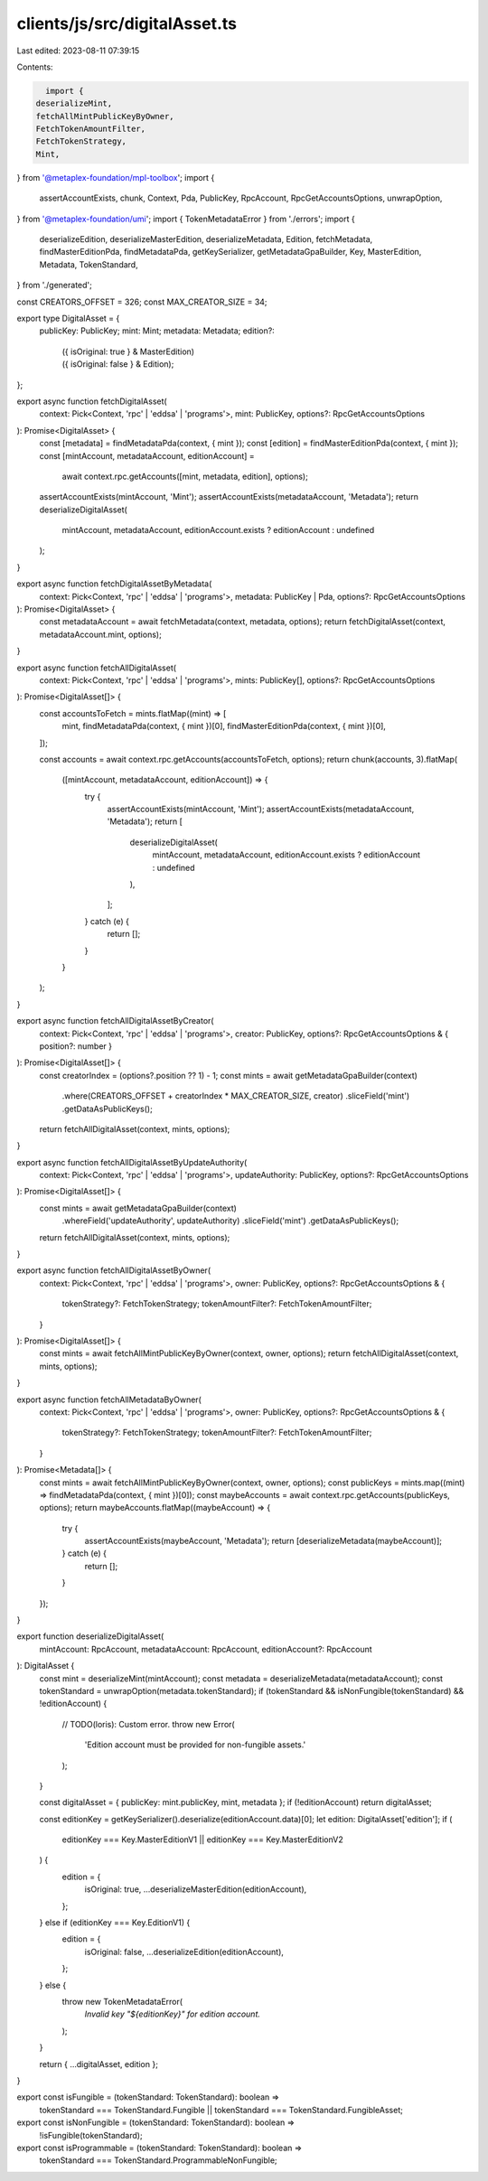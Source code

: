 clients/js/src/digitalAsset.ts
==============================

Last edited: 2023-08-11 07:39:15

Contents:

.. code-block:: ts

    import {
  deserializeMint,
  fetchAllMintPublicKeyByOwner,
  FetchTokenAmountFilter,
  FetchTokenStrategy,
  Mint,
} from '@metaplex-foundation/mpl-toolbox';
import {
  assertAccountExists,
  chunk,
  Context,
  Pda,
  PublicKey,
  RpcAccount,
  RpcGetAccountsOptions,
  unwrapOption,
} from '@metaplex-foundation/umi';
import { TokenMetadataError } from './errors';
import {
  deserializeEdition,
  deserializeMasterEdition,
  deserializeMetadata,
  Edition,
  fetchMetadata,
  findMasterEditionPda,
  findMetadataPda,
  getKeySerializer,
  getMetadataGpaBuilder,
  Key,
  MasterEdition,
  Metadata,
  TokenStandard,
} from './generated';

const CREATORS_OFFSET = 326;
const MAX_CREATOR_SIZE = 34;

export type DigitalAsset = {
  publicKey: PublicKey;
  mint: Mint;
  metadata: Metadata;
  edition?:
    | ({ isOriginal: true } & MasterEdition)
    | ({ isOriginal: false } & Edition);
};

export async function fetchDigitalAsset(
  context: Pick<Context, 'rpc' | 'eddsa' | 'programs'>,
  mint: PublicKey,
  options?: RpcGetAccountsOptions
): Promise<DigitalAsset> {
  const [metadata] = findMetadataPda(context, { mint });
  const [edition] = findMasterEditionPda(context, { mint });
  const [mintAccount, metadataAccount, editionAccount] =
    await context.rpc.getAccounts([mint, metadata, edition], options);
  assertAccountExists(mintAccount, 'Mint');
  assertAccountExists(metadataAccount, 'Metadata');
  return deserializeDigitalAsset(
    mintAccount,
    metadataAccount,
    editionAccount.exists ? editionAccount : undefined
  );
}

export async function fetchDigitalAssetByMetadata(
  context: Pick<Context, 'rpc' | 'eddsa' | 'programs'>,
  metadata: PublicKey | Pda,
  options?: RpcGetAccountsOptions
): Promise<DigitalAsset> {
  const metadataAccount = await fetchMetadata(context, metadata, options);
  return fetchDigitalAsset(context, metadataAccount.mint, options);
}

export async function fetchAllDigitalAsset(
  context: Pick<Context, 'rpc' | 'eddsa' | 'programs'>,
  mints: PublicKey[],
  options?: RpcGetAccountsOptions
): Promise<DigitalAsset[]> {
  const accountsToFetch = mints.flatMap((mint) => [
    mint,
    findMetadataPda(context, { mint })[0],
    findMasterEditionPda(context, { mint })[0],
  ]);

  const accounts = await context.rpc.getAccounts(accountsToFetch, options);
  return chunk(accounts, 3).flatMap(
    ([mintAccount, metadataAccount, editionAccount]) => {
      try {
        assertAccountExists(mintAccount, 'Mint');
        assertAccountExists(metadataAccount, 'Metadata');
        return [
          deserializeDigitalAsset(
            mintAccount,
            metadataAccount,
            editionAccount.exists ? editionAccount : undefined
          ),
        ];
      } catch (e) {
        return [];
      }
    }
  );
}

export async function fetchAllDigitalAssetByCreator(
  context: Pick<Context, 'rpc' | 'eddsa' | 'programs'>,
  creator: PublicKey,
  options?: RpcGetAccountsOptions & { position?: number }
): Promise<DigitalAsset[]> {
  const creatorIndex = (options?.position ?? 1) - 1;
  const mints = await getMetadataGpaBuilder(context)
    .where(CREATORS_OFFSET + creatorIndex * MAX_CREATOR_SIZE, creator)
    .sliceField('mint')
    .getDataAsPublicKeys();
  return fetchAllDigitalAsset(context, mints, options);
}

export async function fetchAllDigitalAssetByUpdateAuthority(
  context: Pick<Context, 'rpc' | 'eddsa' | 'programs'>,
  updateAuthority: PublicKey,
  options?: RpcGetAccountsOptions
): Promise<DigitalAsset[]> {
  const mints = await getMetadataGpaBuilder(context)
    .whereField('updateAuthority', updateAuthority)
    .sliceField('mint')
    .getDataAsPublicKeys();
  return fetchAllDigitalAsset(context, mints, options);
}

export async function fetchAllDigitalAssetByOwner(
  context: Pick<Context, 'rpc' | 'eddsa' | 'programs'>,
  owner: PublicKey,
  options?: RpcGetAccountsOptions & {
    tokenStrategy?: FetchTokenStrategy;
    tokenAmountFilter?: FetchTokenAmountFilter;
  }
): Promise<DigitalAsset[]> {
  const mints = await fetchAllMintPublicKeyByOwner(context, owner, options);
  return fetchAllDigitalAsset(context, mints, options);
}

export async function fetchAllMetadataByOwner(
  context: Pick<Context, 'rpc' | 'eddsa' | 'programs'>,
  owner: PublicKey,
  options?: RpcGetAccountsOptions & {
    tokenStrategy?: FetchTokenStrategy;
    tokenAmountFilter?: FetchTokenAmountFilter;
  }
): Promise<Metadata[]> {
  const mints = await fetchAllMintPublicKeyByOwner(context, owner, options);
  const publicKeys = mints.map((mint) => findMetadataPda(context, { mint })[0]);
  const maybeAccounts = await context.rpc.getAccounts(publicKeys, options);
  return maybeAccounts.flatMap((maybeAccount) => {
    try {
      assertAccountExists(maybeAccount, 'Metadata');
      return [deserializeMetadata(maybeAccount)];
    } catch (e) {
      return [];
    }
  });
}

export function deserializeDigitalAsset(
  mintAccount: RpcAccount,
  metadataAccount: RpcAccount,
  editionAccount?: RpcAccount
): DigitalAsset {
  const mint = deserializeMint(mintAccount);
  const metadata = deserializeMetadata(metadataAccount);
  const tokenStandard = unwrapOption(metadata.tokenStandard);
  if (tokenStandard && isNonFungible(tokenStandard) && !editionAccount) {
    // TODO(loris): Custom error.
    throw new Error(
      'Edition account must be provided for non-fungible assets.'
    );
  }

  const digitalAsset = { publicKey: mint.publicKey, mint, metadata };
  if (!editionAccount) return digitalAsset;

  const editionKey = getKeySerializer().deserialize(editionAccount.data)[0];
  let edition: DigitalAsset['edition'];
  if (
    editionKey === Key.MasterEditionV1 ||
    editionKey === Key.MasterEditionV2
  ) {
    edition = {
      isOriginal: true,
      ...deserializeMasterEdition(editionAccount),
    };
  } else if (editionKey === Key.EditionV1) {
    edition = {
      isOriginal: false,
      ...deserializeEdition(editionAccount),
    };
  } else {
    throw new TokenMetadataError(
      `Invalid key "${editionKey}" for edition account.`
    );
  }

  return { ...digitalAsset, edition };
}

export const isFungible = (tokenStandard: TokenStandard): boolean =>
  tokenStandard === TokenStandard.Fungible ||
  tokenStandard === TokenStandard.FungibleAsset;

export const isNonFungible = (tokenStandard: TokenStandard): boolean =>
  !isFungible(tokenStandard);

export const isProgrammable = (tokenStandard: TokenStandard): boolean =>
  tokenStandard === TokenStandard.ProgrammableNonFungible;


